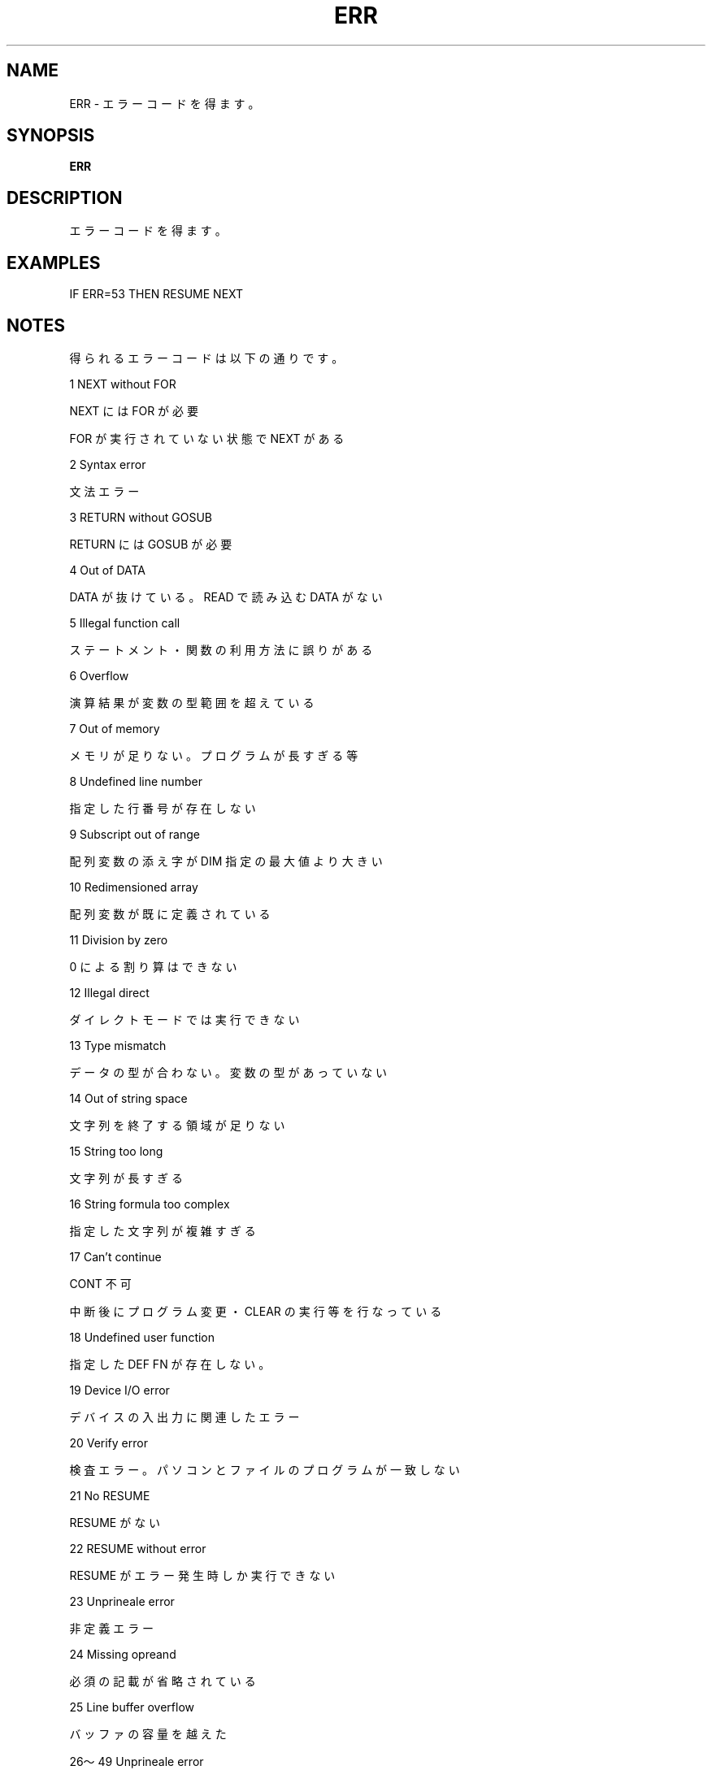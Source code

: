 .TH "ERR" "1" "2025-05-29" "MSX-BASIC" "User Commands"
.SH NAME
ERR \- エラーコードを得ます。

.SH SYNOPSIS
.B ERR

.SH DESCRIPTION
.PP
エラーコードを得ます。

.SH EXAMPLES
.PP
IF ERR=53 THEN RESUME NEXT

.SH NOTES
.PP
.PP
得られるエラーコードは以下の通りです。
.PP
     1      NEXT without FOR
.PP
            NEXT には FOR が必要
.PP
            FOR が実行されていない状態で NEXT がある
.PP
     2      Syntax error
.PP
            文法エラー
.PP
     3      RETURN without GOSUB
.PP
            RETURN には GOSUB が必要
.PP
     4      Out of DATA
.PP
            DATA が抜けている。READ で読み込む DATA がない
.PP
     5      Illegal function call
.PP
            ステートメント・関数の利用方法に誤りがある
.PP
     6      Overflow
.PP
            演算結果が変数の型範囲を超えている
.PP
     7      Out of memory
.PP
            メモリが足りない。プログラムが長すぎる等
.PP
     8      Undefined line number
.PP
            指定した行番号が存在しない
.PP
     9      Subscript out of range
.PP
            配列変数の添え字が DIM 指定の最大値より大きい
.PP
    10      Redimensioned array
.PP
            配列変数が既に定義されている
.PP
    11      Division by zero
.PP
            0 による割り算はできない
.PP
    12      Illegal direct
.PP
            ダイレクトモードでは実行できない
.PP
    13      Type mismatch
.PP
            データの型が合わない。変数の型があっていない
.PP
    14      Out of string space
.PP
            文字列を終了する領域が足りない
.PP
    15      String too long
.PP
            文字列が長すぎる
.PP
    16      String formula too complex
.PP
            指定した文字列が複雑すぎる
.PP
    17      Can't continue
.PP
            CONT 不可
.PP
            中断後にプログラム変更・CLEAR の実行等を行なっている
.PP
    18      Undefined user function
.PP
            指定した DEF FN が存在しない。
.PP
    19      Device I/O error
.PP
            デバイスの入出力に関連したエラー
.PP
    20      Verify error
.PP
            検査エラー。パソコンとファイルのプログラムが一致しない
.PP
    21      No RESUME
.PP
            RESUME がない
.PP
    22      RESUME without error
.PP
            RESUME がエラー発生時しか実行できない
.PP
    23      Unprineale error
.PP
            非定義エラー
.PP
    24      Missing opreand
.PP
            必須の記載が省略されている
.PP
    25      Line buffer overflow
.PP
            バッファの容量を越えた
.PP
    26～49  Unprineale error
.PP
            非定義エラー
.PP
    50      Field overflow
.PP
            Disk FIELD によるフィールトサイズが
.PP
            OPEN によるレコード長を超えている
.PP
    51      Internal error
.PP
            BASIC 内部によるエラー
.PP
    52      Bad file number
.PP
            MAXFILES で指定した値外のファイル番号を用いている
.PP
    53      File not found
.PP
            指定のファイルは存在しない
.PP
    54      File already open
.PP
            ファイルは既に開かれている
.PP
    55      Input past end
.PP
            入力は終了している。終了しているのに更に読み込もうとした
.PP
    56      Bad file name
.PP
            ファイル名が不適当
.PP
    57      Direct statement in file
.PP
            読み込もうとしたファイルにプログラム以外ものが含まれている
.PP
    58      Sequential I/O only
.PP
            シーケンシャルファイルのみ。ランダムアクセスを行なおうとした
.PP
    59      File not OPEN
.PP
            ファイルは開けない。ファイル番号にファイルが割り当てていない
.PP
    60      Bad FAT
.PP
       Disk ディスク管理領域の異常。ディスク破損の可能性あり
.PP
    61      Bad file mode
.PP
       Disk OPEN で指定しているモードと用いている文が異なる
.PP
    62      Bad drive name
.PP
       Disk ドライブ名指定の誤り
.PP
    63      Bad sector number
.PP
       Disk セクタ番号が異常。ディスク破損の可能性あり
.PP
    64      File still open
.PP
       Disk ファイルは開かれている。開いているファイルの削除等を行なった
.PP
    65      File already exists
.PP
       Disk 既にファイル名が存在している
.PP
    66      Disk full
.PP
       Disk ディスクがいっぱい。空き容量がない
.PP
    67      Too meny files
.PP
       Disk 生成できるファイル数が限界に達している
.PP
    68      Disk write protexted
.PP
       Disk ディスクが書き込み禁止になっている
.PP
    69      Disk I/O error
.PP
       Disk ディスクの入出力に関連したエラー
.PP
    70      Disk offline
.PP
       Disk ディスクドライブにディスクが入っていない
.PP
    71      Rename across disk
.PP
       Disk 異なるディスク間でファイル名の変更を行なおうとした
.PP
    72      File write protected
.PP
     Disk 2 ファイルが書き込み禁止になっている
.PP
    73      Directory already exists
.PP
     Disk 2 既にディレクトリが存在している
.PP
    74      Directory not found
.PP
     Disk 2 指定のディレクトリは存在しない
.PP
    75      RAM disk already exists
.PP
     Disk 2 既にRAMディスクが存在している
.PP
    76～255 Unprineale error
.PP
            非定義エラー
.PP
MSX MAGAZINE 永久保存版にて
.PP
RESUME without error が 33 となっていますが、22 が正しいです。